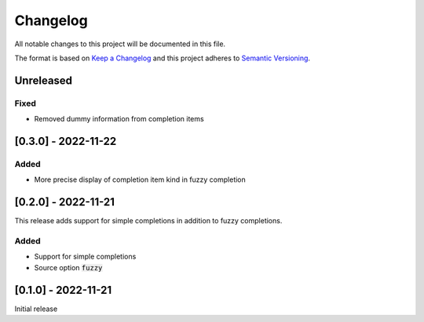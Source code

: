 .. default-role:: code


###########
 Changelog
###########

All notable changes to this project will be documented in this file.

The format is based on `Keep a Changelog`_ and this project adheres to
`Semantic Versioning`_.


Unreleased
##########

Fixed
=====

- Removed dummy information from completion items


[0.3.0] - 2022-11-22
####################

Added
=====

- More precise display of completion item kind in fuzzy completion


[0.2.0] - 2022-11-21
####################

This release adds support for simple completions in addition to fuzzy
completions.

Added
=====

- Support for simple completions
- Source option `fuzzy`


[0.1.0] - 2022-11-21
####################

Initial release


.. ---------------------------------------------------------------------------
.. _Keep a Changelog: https://keepachangelog.com/en/1.0.0/
.. _Semantic Versioning: https://semver.org/spec/v2.0.0.html
